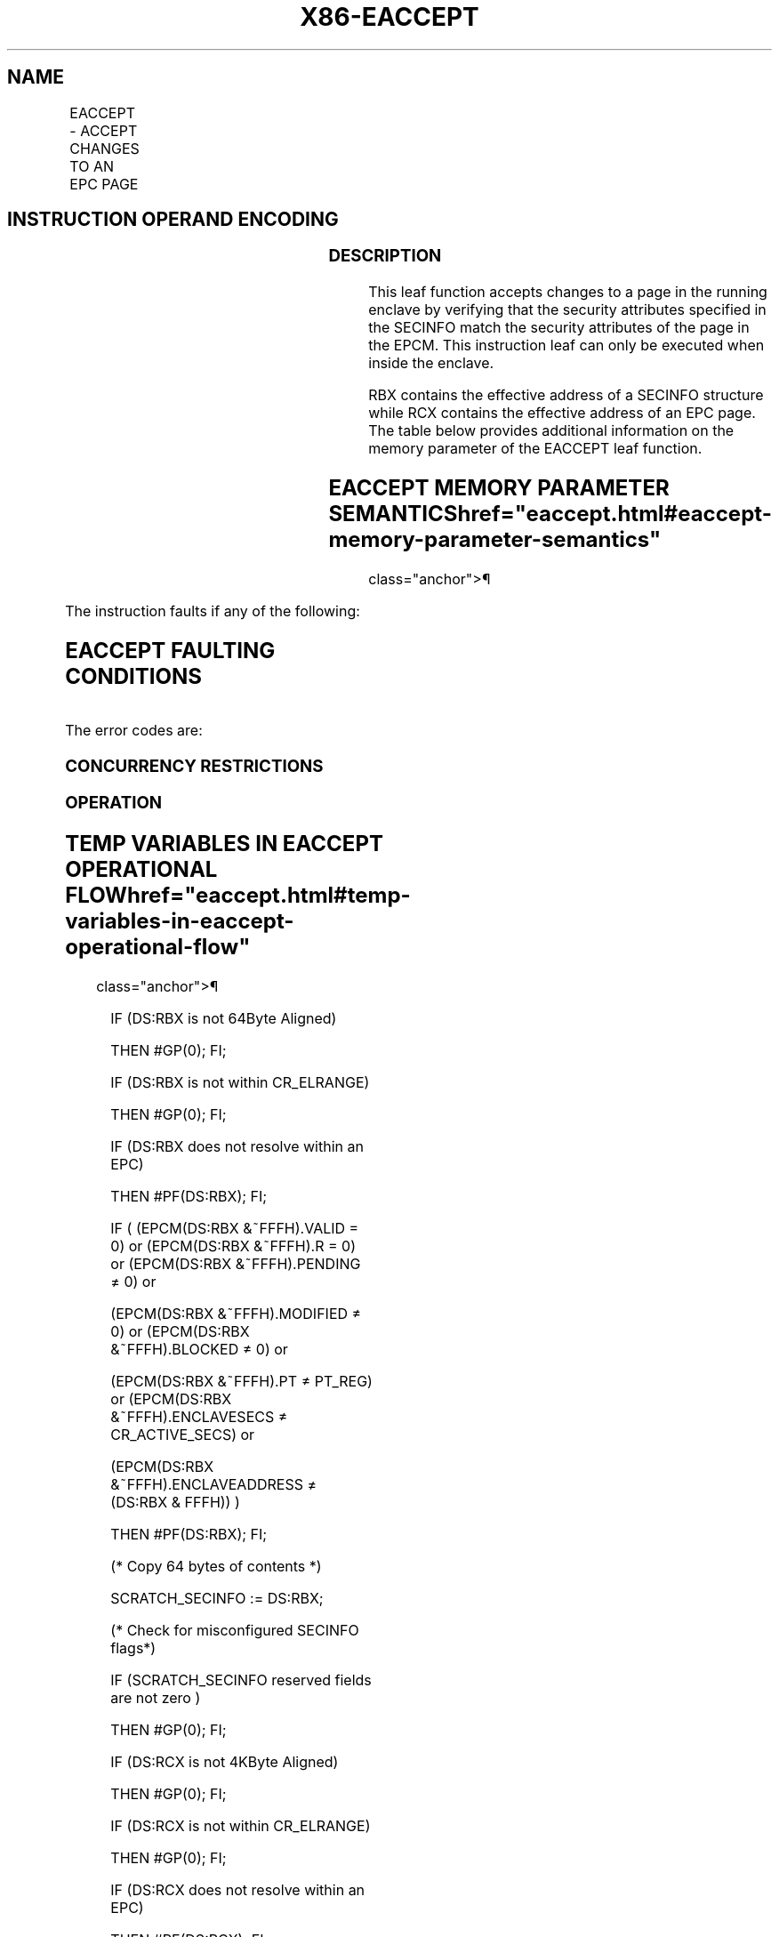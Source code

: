 '\" t
.nh
.TH "X86-EACCEPT" "7" "December 2023" "Intel" "Intel x86-64 ISA Manual"
.SH NAME
EACCEPT - ACCEPT CHANGES TO AN EPC PAGE
.TS
allbox;
l l l l l 
l l l l l .
\fBOpcode/Instruction\fP	\fBOp/En\fP	\fB64/32 bit Mode Support\fP	\fBCPUID Feature Flag\fP	\fBDescription\fP
EAX = 05H ENCLU[EACCEPT]	IR	V/V	SGX2	T{
This leaf function accepts changes made by system software to an EPC page in the running enclave.
T}
.TE

.SH INSTRUCTION OPERAND ENCODING
.TS
allbox;
l l l l l 
l l l l l .
\fB\fP	\fB\fP	\fB\fP	\fB\fP	\fB\fP
Op/En	EAX		RBX	RCX
IR	EACCEPT (In)	Return Error Code (Out)	Address of a SECINFO (In)	T{
Address of the destination EPC page (In)
T}
.TE

.SS DESCRIPTION
This leaf function accepts changes to a page in the running enclave by
verifying that the security attributes specified in the SECINFO match
the security attributes of the page in the EPCM. This instruction leaf
can only be executed when inside the enclave.

.PP
RBX contains the effective address of a SECINFO structure while RCX
contains the effective address of an EPC page. The table below provides
additional information on the memory parameter of the EACCEPT leaf
function.

.SH EACCEPT MEMORY PARAMETER SEMANTICS  href="eaccept.html#eaccept-memory-parameter-semantics"
class="anchor">¶

.TS
allbox;
l l 
l l .
\fB\fP	\fB\fP
SECINFO	EPCPAGE (Destination)
T{
Read access permitted by Non Enclave
T}	T{
Read access permitted by Enclave
T}
.TE

.PP
The instruction faults if any of the following:

.SH EACCEPT FAULTING CONDITIONS
.TS
allbox;
l l 
l l .
\fB\fP	\fB\fP
T{
The operands are not properly aligned.
T}	T{
RBX does not contain an effective address in an EPC page in the running enclave.
T}
T{
The EPC page is locked by another thread.
T}	T{
RCX does not contain an effective address of an EPC page in the running enclave.
T}
The EPC page is not valid.	Page type is PT_REG and MODIFIED bit is 0.
T{
SECINFO contains an invalid request.
T}	Page type is PT_TCS or PT_TRIM and PENDING bit is 0 and MODIFIED bit is 1.
T{
If security attributes of the SECINFO page make the page inaccessible.
T}	
.TE

.PP
The error codes are:

.SS CONCURRENCY RESTRICTIONS
.SS OPERATION
.SH TEMP VARIABLES IN EACCEPT OPERATIONAL FLOW  href="eaccept.html#temp-variables-in-eaccept-operational-flow"
class="anchor">¶

.TS
allbox;
l l l l 
l l l l .
\fBName\fP	\fBType\fP	\fBSize (bits)\fP	\fBDescription\fP
TMP_SECS	Effective Address	32/64	T{
Physical address of SECS to which EPC operands belongs.
T}
SCRATCH_SECINFO	SECINFO	512	T{
Scratch storage for holding the contents of DS:RBX.
T}
.TE

.PP
IF (DS:RBX is not 64Byte Aligned)

.PP
THEN #GP(0); FI;

.PP
IF (DS:RBX is not within CR_ELRANGE)

.PP
THEN #GP(0); FI;

.PP
IF (DS:RBX does not resolve within an EPC)

.PP
THEN #PF(DS:RBX); FI;

.PP
IF ( (EPCM(DS:RBX &~FFFH).VALID = 0) or (EPCM(DS:RBX &~FFFH).R = 0) or
(EPCM(DS:RBX &~FFFH).PENDING ≠ 0) or

.PP
(EPCM(DS:RBX &~FFFH).MODIFIED ≠ 0) or (EPCM(DS:RBX &~FFFH).BLOCKED ≠ 0)
or

.PP
(EPCM(DS:RBX &~FFFH).PT ≠ PT_REG) or (EPCM(DS:RBX &~FFFH).ENCLAVESECS ≠
CR_ACTIVE_SECS) or

.PP
(EPCM(DS:RBX &~FFFH).ENCLAVEADDRESS ≠ (DS:RBX & FFFH)) )

.PP
THEN #PF(DS:RBX); FI;

.PP
(* Copy 64 bytes of contents *)

.PP
SCRATCH_SECINFO := DS:RBX;

.PP
(* Check for misconfigured SECINFO flags*)

.PP
IF (SCRATCH_SECINFO reserved fields are not zero )

.PP
THEN #GP(0); FI;

.PP
IF (DS:RCX is not 4KByte Aligned)

.PP
THEN #GP(0); FI;

.PP
IF (DS:RCX is not within CR_ELRANGE)

.PP
THEN #GP(0); FI;

.PP
IF (DS:RCX does not resolve within an EPC)

.PP
THEN #PF(DS:RCX); FI;

.PP
(* Check that the combination of requested PT, PENDING, and MODIFIED is
legal *)

.PP
IF (CPUID.(EAX=12H, ECX=1):EAX[6] = 0 )

.PP
THEN

.PP
IF (NOT (((SCRATCH_SECINFO.FLAGS.PT is PT_REG) and

.PP
((SCRATCH_SECINFO.FLAGS.PR is 1) or

.PP
(SCRATCH_SECINFO.FLAGS.PENDING is 1)) and

.PP
(SCRATCH_SECINFO.FLAGS.MODIFIED is 0)) or

.PP
((SCRATCH_SECINFO.FLAGS.PT is PT_TCS or PT_TRIM) and

.PP
(SCRATCH_SECINFO.FLAGS.PR is 0) and

.PP
(SCRATCH_SECINFO.FLAGS.PENDING is 0) and

.PP
(SCRATCH_SECINFO.FLAGS.MODIFIED is 1) )))

.PP
THEN #GP(0); FI

.PP
ELSE

.PP
IF (NOT (((SCRATCH_SECINFO.FLAGS.PT is PT_REG) AND

.PP
((SCRATCH_SECINFO.FLAGS.PR is 1) OR

.PP
(SCRATCH_SECINFO.FLAGS.PENDING is 1)) AND

.PP
(SCRATCH_SECINFO.FLAGS.MODIFIED is 0)) OR

.PP
((SCRATCH_SECINFO.FLAGS.PT is PT_TCS OR PT_TRIM) AND

.PP
(SCRATCH_SECINFO.FLAGS.PENDING is 0) AND

.PP
(SCRATCH_SECINFO.FLAGS.MODIFIED is 1) AND

.PP
(SCRATCH_SECINFO.FLAGS.PR is 0)) OR

.PP
((SCRATCH_SECINFO.FLAGS.PT is PT_SS_FIRST or PT_SS_REST) AND

.PP
(SCRATCH_SECINFO.FLAGS.PENDING is 1) AND

.PP
(SCRATCH_SECINFO.FLAGS.MODIFIED is 0) AND

.PP
(SCRATCH_SECINFO.FLAGS.PR is 0))))

.PP
THEN #GP(0); FI;

.PP
FI;

.PP
(* Check security attributes of the destination EPC page *)

.PP
IF ( (EPCM(DS:RCX).VALID is 0) or (EPCM(DS:RCX).BLOCKED is not 0) or

.PP
((EPCM(DS:RCX).PT is not PT_REG) and (EPCM(DS:RCX).PT is not PT_TCS)
and (EPCM(DS:RCX).PT is not PT_TRIM)

.PP
and (EPCM(DS:RCX).PT is not PT_SS_FIRST) and (EPCM(DS:RCX).PT is not
PT_SS_REST)) or

.PP
(EPCM(DS:RCX).ENCLAVESECS ≠ CR_ACTIVE_SECS))

.PP
THEN #PF((DS:RCX); FI;

.PP
(* Check the destination EPC page for concurrency *)

.PP
IF ( EPC page in use )

.PP
THEN #GP(0); FI;

.PP
(* Re-Check security attributes of the destination EPC page *)

.PP
IF ( (EPCM(DS:RCX).VALID is 0) or (EPCM(DS:RCX).ENCLAVESECS ≠
CR_ACTIVE_SECS) )

.PP
THEN #PF(DS:RCX); FI;

.PP
(* Verify that accept request matches current EPC page settings *)

.PP
IF ( (EPCM(DS:RCX).ENCLAVEADDRESS ≠ DS:RCX) or (EPCM(DS:RCX).PENDING ≠
SCRATCH_SECINFO.FLAGS.PENDING) or

.PP
(EPCM(DS:RCX).MODIFIED ≠ SCRATCH_SECINFO.FLAGS.MODIFIED) or
(EPCM(DS:RCX).R ≠ SCRATCH_SECINFO.FLAGS.R) or

.PP
(EPCM(DS:RCX).W ≠ SCRATCH_SECINFO.FLAGS.W) or (EPCM(DS:RCX).X ≠
SCRATCH_SECINFO.FLAGS.X) or

.PP
(EPCM(DS:RCX).PT ≠ SCRATCH_SECINFO.FLAGS.PT) )

.PP
THEN

.PP
RFLAGS.ZF := 1;

.PP
RAX := SGX_PAGE_ATTRIBUTES_MISMATCH;

.PP
GOTO DONE;

.PP
FI;

.PP
(* Check that all required threads have left enclave *)

.PP
IF (Tracking not correct)

.PP
THEN

.PP
RFLAGS.ZF := 1;

.PP
RAX := SGX_NOT_TRACKED;

.PP
GOTO DONE;

.PP
FI;

.PP
(* Get pointer to the SECS to which the EPC page belongs *)

.PP
TMP_SECS = &lt;&lt; Obtain physical address of SECS through
EPCM(DS:RCX)&gt;&gt;

.PP
(* For TCS pages, perform additional checks *)

.PP
IF (SCRATCH_SECINFO.FLAGS.PT = PT_TCS)

.PP
THEN

.PP
IF (DS:RCX.RESERVED ≠ 0) #GP(0); FI;

.PP
(* Check that TCS.FLAGS.DBGOPTIN, TCS stack, and TCS status are
correctly initialized *)

.PP
(* check that TCS.PREVSSP is 0 *) IF ( ((DS:RCX).FLAGS.DBGOPTIN is not
0) or ((DS:RCX).CSSA ≥ (DS:RCX).NSSA) or ((DS:RCX).AEP is not 0) or
((DS:RCX).STATE is not 0) or ((CPUID.(EAX=07H, ECX=0H):ECX[CET_SS]
= 1) AND ((DS:RCX).PREVSSP != 0)))

.PP
THEN #GP(0); FI;

.PP
(* Check consistency of FS & GS Limit *)

.PP
IF ( (TMP_SECS.ATTRIBUTES.MODE64BIT is 0) and ((DS:RCX.FSLIMIT & FFFH ≠
FFFH) or (DS:RCX.GSLIMIT & FFFH ≠ FFFH)) )

.PP
THEN #GP(0); FI;

.PP
FI;

.PP
(* Clear PENDING/MODIFIED flags to mark accept operation complete *)

.PP
EPCM(DS:RCX).PENDING := 0;

.PP
EPCM(DS:RCX).MODIFIED := 0;

.PP
EPCM(DS:RCX).PR := 0;

.PP
(* Clear EAX and ZF to indicate successful completion *)

.PP
RFLAGS.ZF := 0;

.PP
RAX := 0;

.PP
DONE:

.PP
RFLAGS.CF,PF,AF,OF,SF := 0;

.SS FLAGS AFFECTED
Sets ZF if page cannot be accepted, otherwise cleared. Clears CF, PF,
AF, OF, SF

.SS PROTECTED MODE EXCEPTIONS
.TS
allbox;
l l 
l l .
\fB\fP	\fB\fP
#GP(0)	T{
If executed outside an enclave.
T}
	T{
If a memory operand effective address is outside the DS segment limit.
T}
	T{
If a memory operand is not properly aligned.
T}
	If a memory operand is locked.
#PF(error	T{
code) If a page fault occurs in accessing memory operands.
T}
	T{
If a memory operand is not an EPC page.
T}
	T{
If EPC page has incorrect page type or security attributes.
T}
.TE

.SS 64-BIT MODE EXCEPTIONS
.TS
allbox;
l l 
l l .
\fB\fP	\fB\fP
#GP(0)	T{
If executed outside an enclave.
T}
	T{
If a memory operand is non-canonical form.
T}
	T{
If a memory operand is not properly aligned.
T}
	If a memory operand is locked.
#PF(error	T{
code) If a page fault occurs in accessing memory operands.
T}
	T{
If a memory operand is not an EPC page.
T}
	T{
If EPC page has incorrect page type or security attributes.
T}
.TE

.SH COLOPHON
This UNOFFICIAL, mechanically-separated, non-verified reference is
provided for convenience, but it may be
incomplete or
broken in various obvious or non-obvious ways.
Refer to Intel® 64 and IA-32 Architectures Software Developer’s
Manual
\[la]https://software.intel.com/en\-us/download/intel\-64\-and\-ia\-32\-architectures\-sdm\-combined\-volumes\-1\-2a\-2b\-2c\-2d\-3a\-3b\-3c\-3d\-and\-4\[ra]
for anything serious.

.br
This page is generated by scripts; therefore may contain visual or semantical bugs. Please report them (or better, fix them) on https://github.com/MrQubo/x86-manpages.
